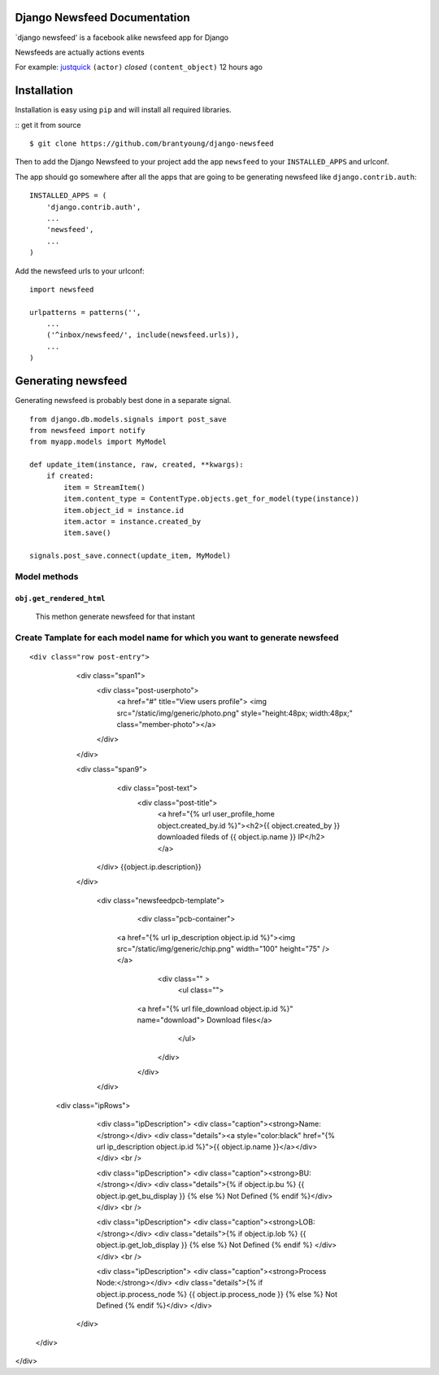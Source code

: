 Django Newsfeed Documentation
===================================

`django newsfeed' is a facebook alike newsfeed app for Django

Newsfeeds are actually actions events

For example: `justquick <https://github.com/justquick/>`_ ``(actor)`` *closed* ``(content_object)`` 12 hours ago

Installation
============

Installation is easy using ``pip`` and will install all required libraries.

::
get it from source

::

    $ git clone https://github.com/brantyoung/django-newsfeed


Then to add the Django Newsfeed to your project add the app ``newsfeed`` to your ``INSTALLED_APPS`` and urlconf.

The app should go somewhere after all the apps that are going to be generating newsfeed like ``django.contrib.auth``::

    INSTALLED_APPS = (
        'django.contrib.auth',
        ...
        'newsfeed',
        ...
    )

Add the newsfeed urls to your urlconf::
    
    import newsfeed
    
    urlpatterns = patterns('',
        ...
        ('^inbox/newsfeed/', include(newsfeed.urls)),
        ...
    )


Generating newsfeed
=========================

Generating newsfeed is probably best done in a separate signal.

::

    from django.db.models.signals import post_save
    from newsfeed import notify
    from myapp.models import MyModel

    def update_item(instance, raw, created, **kwargs):
        if created:
            item = StreamItem()
            item.content_type = ContentType.objects.get_for_model(type(instance))
            item.object_id = instance.id
            item.actor = instance.created_by
            item.save()

    signals.post_save.connect(update_item, MyModel)



Model methods
-------------

``obj.get_rendered_html``
~~~~~~~~~~~~~~~~~~~~~~~~~~~~~
    This methon generate newsfeed for that instant


Create Tamplate for each model name for which you want to generate newsfeed
------------------------------------------------------------------------------


::

<div class="row post-entry">
	<div class="span1">
		<div class="post-userphoto">
		    <a href="#" title="View users profile">
		    <img src="/static/img/generic/photo.png" style="height:48px; width:48px;" class="member-photo"></a>
		</div>
	</div>

	<div class="span9">
		<div class="post-text">
			<div class="post-title">
			    <a href="{% url user_profile_home object.created_by.id %}"><h2>{{ object.created_by }} downloaded fileds of {{ object.ip.name }} IP</h2></a>
            </div>
            {{object.ip.description}}
        </div>

		<div class="newsfeedpcb-template">
			<div class="pcb-container">
                    <a href="{% url ip_description object.ip.id %}"><img src="/static/img/generic/chip.png" width="100" height="75" /></a>
				<div class="" >
					<ul class="">
                        <a href="{% url file_download  object.ip.id %}" name="download"> Download files</a>
					</ul>
				</div>
			</div>
		</div>

       <div class="ipRows">

            <div class="ipDescription">
            <div class="caption"><strong>Name:</strong></div>
            <div class="details"><a style="color:black" href="{% url ip_description object.ip.id %}">{{ object.ip.name }}</a></div> 
            </div>
            <br />

            <div class="ipDescription">
            <div class="caption"><strong>BU:</strong></div>
            <div class="details">{% if object.ip.bu %} {{ object.ip.get_bu_display }} {% else %} Not Defined {% endif %}</div> 
            </div>             
            <br />

            <div class="ipDescription">
            <div class="caption"><strong>LOB:</strong></div>
            <div class="details">{% if object.ip.lob %} {{ object.ip.get_lob_display }}  {% else %} Not Defined {% endif %} </div> 
            </div>             
            <br />

            <div class="ipDescription">
            <div class="caption"><strong>Process Node:</strong></div>
            <div class="details">{% if object.ip.process_node %} {{ object.ip.process_node }}  {% else %} Not Defined {% endif %}</div> 
            </div>             

        </div>
    </div>
</div>



